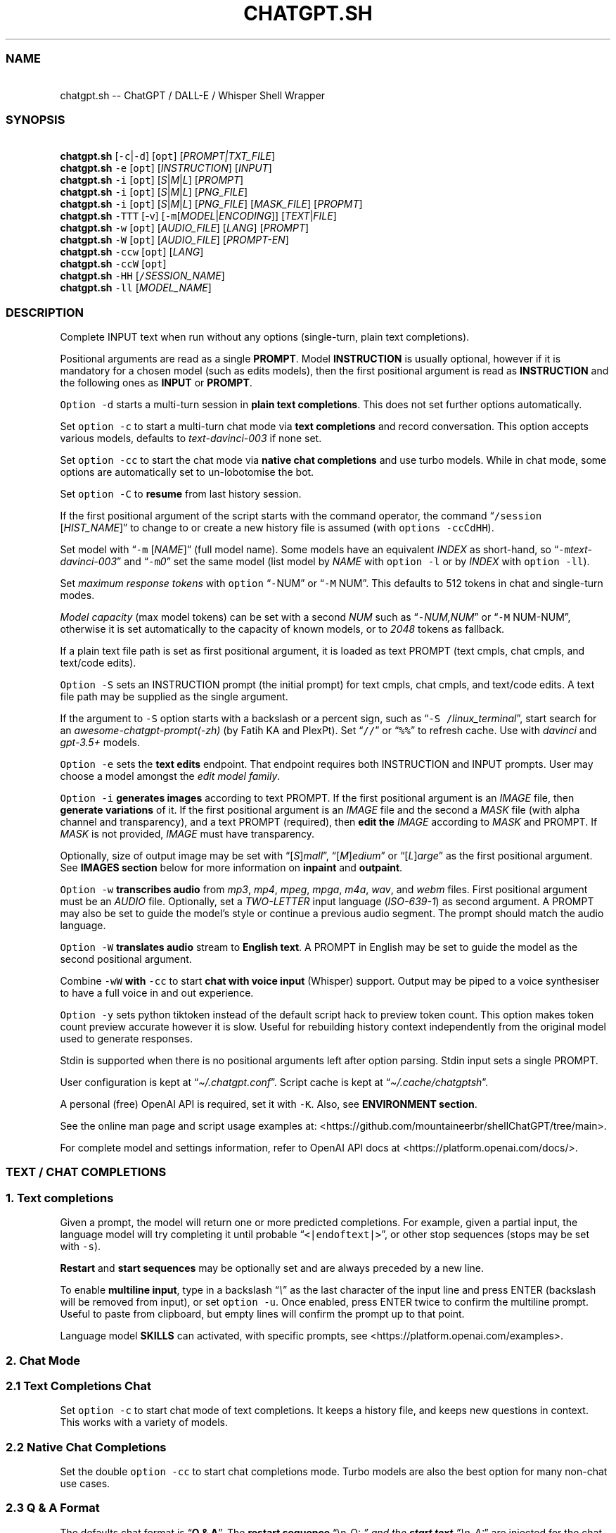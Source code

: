 '\" t
.\" Automatically generated by Pandoc 3.1.2
.\"
.\" Define V font for inline verbatim, using C font in formats
.\" that render this, and otherwise B font.
.ie "\f[CB]x\f[]"x" \{\
. ftr V B
. ftr VI BI
. ftr VB B
. ftr VBI BI
.\}
.el \{\
. ftr V CR
. ftr VI CI
. ftr VB CB
. ftr VBI CBI
.\}
.TH "CHATGPT.SH" "1" "May 2023" "v0.14.3" "General Commands Manual"
.hy
.SS NAME
.PP
\ \ \ chatgpt.sh -- ChatGPT / DALL-E / Whisper Shell Wrapper
.SS SYNOPSIS
.PP
\ \ \ \f[B]chatgpt.sh\f[R] [\f[V]-c\f[R]|\f[V]-d\f[R]] [\f[V]opt\f[R]]
[\f[I]PROMPT|TXT_FILE\f[R]]
.PD 0
.P
.PD
\ \ \ \f[B]chatgpt.sh\f[R] \f[V]-e\f[R] [\f[V]opt\f[R]]
[\f[I]INSTRUCTION\f[R]] [\f[I]INPUT\f[R]]
.PD 0
.P
.PD
\ \ \ \f[B]chatgpt.sh\f[R] \f[V]-i\f[R] [\f[V]opt\f[R]]
[\f[I]S\f[R]|\f[I]M\f[R]|\f[I]L\f[R]] [\f[I]PROMPT\f[R]]
.PD 0
.P
.PD
\ \ \ \f[B]chatgpt.sh\f[R] \f[V]-i\f[R] [\f[V]opt\f[R]]
[\f[I]S\f[R]|\f[I]M\f[R]|\f[I]L\f[R]] [\f[I]PNG_FILE\f[R]]
.PD 0
.P
.PD
\ \ \ \f[B]chatgpt.sh\f[R] \f[V]-i\f[R] [\f[V]opt\f[R]]
[\f[I]S\f[R]|\f[I]M\f[R]|\f[I]L\f[R]] [\f[I]PNG_FILE\f[R]]
[\f[I]MASK_FILE\f[R]] [\f[I]PROPMT\f[R]]
.PD 0
.P
.PD
\ \ \ \f[B]chatgpt.sh\f[R] \f[V]-TTT\f[R] [-v]
[\f[V]-m\f[R][\f[I]MODEL\f[R]|\f[I]ENCODING\f[R]]]
[\f[I]TEXT\f[R]|\f[I]FILE\f[R]]
.PD 0
.P
.PD
\ \ \ \f[B]chatgpt.sh\f[R] \f[V]-w\f[R] [\f[V]opt\f[R]]
[\f[I]AUDIO_FILE\f[R]] [\f[I]LANG\f[R]] [\f[I]PROMPT\f[R]]
.PD 0
.P
.PD
\ \ \ \f[B]chatgpt.sh\f[R] \f[V]-W\f[R] [\f[V]opt\f[R]]
[\f[I]AUDIO_FILE\f[R]] [\f[I]PROMPT-EN\f[R]]
.PD 0
.P
.PD
\ \ \ \f[B]chatgpt.sh\f[R] \f[V]-ccw\f[R] [\f[V]opt\f[R]]
[\f[I]LANG\f[R]]
.PD 0
.P
.PD
\ \ \ \f[B]chatgpt.sh\f[R] \f[V]-ccW\f[R] [\f[V]opt\f[R]]
.PD 0
.P
.PD
\ \ \ \f[B]chatgpt.sh\f[R] \f[V]-HH\f[R]
[\f[V]/\f[R]\f[I]SESSION_NAME\f[R]]
.PD 0
.P
.PD
\ \ \ \f[B]chatgpt.sh\f[R] \f[V]-ll\f[R] [\f[I]MODEL_NAME\f[R]]
.SS DESCRIPTION
.PP
Complete INPUT text when run without any options (single-turn, plain
text completions).
.PP
Positional arguments are read as a single \f[B]PROMPT\f[R].
Model \f[B]INSTRUCTION\f[R] is usually optional, however if it is
mandatory for a chosen model (such as edits models), then the first
positional argument is read as \f[B]INSTRUCTION\f[R] and the following
ones as \f[B]INPUT\f[R] or \f[B]PROMPT\f[R].
.PP
\f[V]Option -d\f[R] starts a multi-turn session in \f[B]plain text
completions\f[R].
This does not set further options automatically.
.PP
Set \f[V]option -c\f[R] to start a multi-turn chat mode via \f[B]text
completions\f[R] and record conversation.
This option accepts various models, defaults to
\f[I]text-davinci-003\f[R] if none set.
.PP
Set \f[V]option -cc\f[R] to start the chat mode via \f[B]native chat
completions\f[R] and use turbo models.
While in chat mode, some options are automatically set to un-lobotomise
the bot.
.PP
Set \f[V]option -C\f[R] to \f[B]resume\f[R] from last history session.
.PP
If the first positional argument of the script starts with the command
operator, the command \[lq]\f[V]/session\f[R] [\f[I]HIST_NAME\f[R]]\[rq]
to change to or create a new history file is assumed (with
\f[V]options -ccCdHH\f[R]).
.PP
Set model with \[lq]\f[V]-m\f[R] [\f[I]NAME\f[R]]\[rq] (full model
name).
Some models have an equivalent \f[I]INDEX\f[R] as short-hand, so
\[lq]\f[V]-m\f[R]\f[I]text-davinci-003\f[R]\[rq] and
\[lq]\f[V]-m\f[R]\f[I]0\f[R]\[rq] set the same model (list model by
\f[I]NAME\f[R] with \f[V]option -l\f[R] or by \f[I]INDEX\f[R] with
\f[V]option -ll\f[R]).
.PP
Set \f[I]maximum response tokens\f[R] with \f[V]option\f[R]
\[lq]\f[V]-\f[R]NUM\[rq] or \[lq]\f[V]-M\f[R] NUM\[rq].
This defaults to 512 tokens in chat and single-turn modes.
.PP
\f[I]Model capacity\f[R] (max model tokens) can be set with a second
\f[I]NUM\f[R] such as \[lq]\f[V]-\f[R]\f[I]NUM,NUM\f[R]\[rq] or
\[lq]\f[V]-M\f[R] NUM-NUM\[rq], otherwise it is set automatically to the
capacity of known models, or to \f[I]2048\f[R] tokens as fallback.
.PP
If a plain text file path is set as first positional argument, it is
loaded as text PROMPT (text cmpls, chat cmpls, and text/code edits).
.PP
\f[V]Option -S\f[R] sets an INSTRUCTION prompt (the initial prompt) for
text cmpls, chat cmpls, and text/code edits.
A text file path may be supplied as the single argument.
.PP
If the argument to \f[V]-S\f[R] option starts with a backslash or a
percent sign, such as \[lq]\f[V]-S\f[R]
\f[V]/\f[R]\f[I]linux_terminal\f[R]\[rq], start search for an
\f[I]awesome-chatgpt-prompt(-zh)\f[R] (by Fatih KA and PlexPt).
Set \[lq]\f[V]//\f[R]\[rq] or \[lq]\f[V]%%\f[R]\[rq] to refresh cache.
Use with \f[I]davinci\f[R] and \f[I]gpt-3.5+\f[R] models.
.PP
\f[V]Option -e\f[R] sets the \f[B]text edits\f[R] endpoint.
That endpoint requires both INSTRUCTION and INPUT prompts.
User may choose a model amongst the \f[I]edit model family\f[R].
.PP
\f[V]Option -i\f[R] \f[B]generates images\f[R] according to text PROMPT.
If the first positional argument is an \f[I]IMAGE\f[R] file, then
\f[B]generate variations\f[R] of it.
If the first positional argument is an \f[I]IMAGE\f[R] file and the
second a \f[I]MASK\f[R] file (with alpha channel and transparency), and
a text PROMPT (required), then \f[B]edit the\f[R] \f[I]IMAGE\f[R]
according to \f[I]MASK\f[R] and PROMPT.
If \f[I]MASK\f[R] is not provided, \f[I]IMAGE\f[R] must have
transparency.
.PP
Optionally, size of output image may be set with
\[lq][\f[I]S\f[R]]\f[I]mall\f[R]\[rq],
\[lq][\f[I]M\f[R]]\f[I]edium\f[R]\[rq] or
\[lq][\f[I]L\f[R]]\f[I]arge\f[R]\[rq] as the first positional argument.
See \f[B]IMAGES section\f[R] below for more information on
\f[B]inpaint\f[R] and \f[B]outpaint\f[R].
.PP
\f[V]Option -w\f[R] \f[B]transcribes audio\f[R] from \f[I]mp3\f[R],
\f[I]mp4\f[R], \f[I]mpeg\f[R], \f[I]mpga\f[R], \f[I]m4a\f[R],
\f[I]wav\f[R], and \f[I]webm\f[R] files.
First positional argument must be an \f[I]AUDIO\f[R] file.
Optionally, set a \f[I]TWO-LETTER\f[R] input language
(\f[I]ISO-639-1\f[R]) as second argument.
A PROMPT may also be set to guide the model\[cq]s style or continue a
previous audio segment.
The prompt should match the audio language.
.PP
\f[V]Option -W\f[R] \f[B]translates audio\f[R] stream to \f[B]English
text\f[R].
A PROMPT in English may be set to guide the model as the second
positional argument.
.PP
Combine \f[V]-wW\f[R] \f[B]with\f[R] \f[V]-cc\f[R] to start \f[B]chat
with voice input\f[R] (Whisper) support.
Output may be piped to a voice synthesiser to have a full voice in and
out experience.
.PP
\f[V]Option -y\f[R] sets python tiktoken instead of the default script
hack to preview token count.
This option makes token count preview accurate however it is slow.
Useful for rebuilding history context independently from the original
model used to generate responses.
.PP
Stdin is supported when there is no positional arguments left after
option parsing.
Stdin input sets a single PROMPT.
.PP
User configuration is kept at \[lq]\f[I]\[ti]/.chatgpt.conf\f[R]\[rq].
Script cache is kept at \[lq]\f[I]\[ti]/.cache/chatgptsh\f[R]\[rq].
.PP
A personal (free) OpenAI API is required, set it with \f[V]-K\f[R].
Also, see \f[B]ENVIRONMENT section\f[R].
.PP
See the online man page and script usage examples at:
<https://github.com/mountaineerbr/shellChatGPT/tree/main>.
.PP
For complete model and settings information, refer to OpenAI API docs at
<https://platform.openai.com/docs/>.
.SS TEXT / CHAT COMPLETIONS
.SS 1. Text completions
.PP
Given a prompt, the model will return one or more predicted completions.
For example, given a partial input, the language model will try
completing it until probable \[lq]\f[V]<|endoftext|>\f[R]\[rq], or other
stop sequences (stops may be set with \f[V]-s\f[R]).
.PP
\f[B]Restart\f[R] and \f[B]start sequences\f[R] may be optionally set
and are always preceded by a new line.
.PP
To enable \f[B]multiline input\f[R], type in a backslash
\[lq]\f[I]\[rs]\f[R]\[rq] as the last character of the input line and
press ENTER (backslash will be removed from input), or set
\f[V]option -u\f[R].
Once enabled, press ENTER twice to confirm the multiline prompt.
Useful to paste from clipboard, but empty lines will confirm the prompt
up to that point.
.PP
Language model \f[B]SKILLS\f[R] can activated, with specific prompts,
see <https://platform.openai.com/examples>.
.SS 2. Chat Mode
.SS 2.1 Text Completions Chat
.PP
Set \f[V]option -c\f[R] to start chat mode of text completions.
It keeps a history file, and keeps new questions in context.
This works with a variety of models.
.SS 2.2 Native Chat Completions
.PP
Set the double \f[V]option -cc\f[R] to start chat completions mode.
Turbo models are also the best option for many non-chat use cases.
.SS 2.3 Q & A Format
.PP
The defaults chat format is \[lq]\f[B]Q & A\f[R]\[rq].
The \f[B]restart sequence\f[R] \[lq]\[rs]n_Q:\ \f[I]\[rq] and the
\f[BI]start text\f[I] \[rq]\[rs]n_A:\f[R]\[rq] are injected for the chat
bot to work well with text cmpls.
.PP
In native chat completions, setting a prompt with \[lq]\f[I]:\f[R]\[rq]
as the initial character sets the prompt as a \f[B]SYSTEM\f[R] message.
In text completions, however, typing a colon \[lq]\f[I]:\f[R]\[rq] at
the start of the prompt causes the text following it to be appended
immediately to the last (response) prompt text.
.SS 2.4 Chat Commands
.PP
While in chat mode, the following commands can be typed in the new
prompt to set a new parameter.
The command operator may be either \[lq]\f[V]!\f[R]\[rq], or
\[lq]\f[V]/\f[R]\[rq].
.PP
.TS
tab(@);
l l l.
T{
Model
T}@T{
Settings
T}@T{
T}
_
T{
\f[V]!NUM\f[R]
T}@T{
\f[V]!max\f[R] [\f[I]NUM\f[R],\f[I]NUM\f[R]]
T}@T{
Set response tokens / model capacity.
T}
T{
\f[V]-a\f[R]
T}@T{
\f[V]!pre\f[R] [\f[I]VAL\f[R]]
T}@T{
Set presence pensalty.
T}
T{
\f[V]-A\f[R]
T}@T{
\f[V]!freq\f[R] [\f[I]VAL\f[R]]
T}@T{
Set frequency penalty.
T}
T{
\f[V]-m\f[R]
T}@T{
\f[V]!mod\f[R] [\f[I]MOD\f[R]|\f[I]IND\f[R]]
T}@T{
Set model (by index or name).
T}
T{
\f[V]-p\f[R]
T}@T{
\f[V]!top\f[R] [\f[I]VAL\f[R]]
T}@T{
Set top_p.
T}
T{
\f[V]-r\f[R]
T}@T{
\f[V]!restart\f[R] [\f[I]SEQ\f[R]]
T}@T{
Set restart sequence.
T}
T{
\f[V]-R\f[R]
T}@T{
\f[V]!start\f[R] [\f[I]SEQ\f[R]]
T}@T{
Set start sequence.
T}
T{
\f[V]-s\f[R]
T}@T{
\f[V]!stop\f[R] [\f[I]SEQ\f[R]]
T}@T{
Set one stop sequence.
T}
T{
\f[V]-t\f[R]
T}@T{
\f[V]!temp\f[R] [\f[I]VAL\f[R]]
T}@T{
Set temperature.
T}
T{
\f[V]-w\f[R]
T}@T{
\f[V]!rec\f[R]
T}@T{
Start audio record chat.
T}
.TE
.PP
.TS
tab(@);
l l l.
T{
Script
T}@T{
Settings
T}@T{
T}
_
T{
\f[V]-o\f[R]
T}@T{
\f[V]!clip\f[R]
T}@T{
Copy responses to clipboard.
T}
T{
\f[V]-u\f[R]
T}@T{
\f[V]!multi\f[R]
T}@T{
Toggle multiline prompter.
T}
T{
\f[V]-v\f[R]
T}@T{
\f[V]!ver\f[R]
T}@T{
Toggle verbose.
T}
T{
\f[V]-x\f[R]
T}@T{
\f[V]!ed\f[R]
T}@T{
Toggle text editor interface.
T}
T{
\f[V]-y\f[R]
T}@T{
\f[V]!tik\f[R]
T}@T{
Toggle python tiktoken use.
T}
T{
\f[V]!r\f[R]
T}@T{
\f[V]!regen\f[R]
T}@T{
Renegerate last response.
T}
T{
\f[V]!q\f[R]
T}@T{
\f[V]!quit\f[R]
T}@T{
Exit.
T}
.TE
.PP
.TS
tab(@);
l l l.
T{
Session
T}@T{
Management
T}@T{
T}
_
T{
\f[V]-c\f[R]
T}@T{
\f[V]!new\f[R]
T}@T{
Start new session.
T}
T{
\f[V]-H\f[R]
T}@T{
\f[V]!hist\f[R]
T}@T{
Edit history in editor.
T}
T{
\f[V]-L\f[R]
T}@T{
\f[V]!log\f[R] [\f[I]FILEPATH\f[R]]
T}@T{
Save to log file.
T}
T{
\f[V]!c\f[R]
T}@T{
\f[V]!copy\f[R] [\f[I]SRC_HIST\f[R]] [\f[I]DEST_HIST\f[R]]
T}@T{
Copy session from source to destination.
T}
T{
\f[V]!f\f[R]
T}@T{
\f[V]!fork\f[R] [\f[I]DEST_HIST\f[R]]
T}@T{
Fork current session to destination.
T}
T{
\f[V]!s\f[R]
T}@T{
\f[V]!session\f[R] [\f[I]HIST_FILE\f[R]]
T}@T{
Change to, search or create hist file.
T}
T{
\f[V]!!s\f[R]
T}@T{
\f[V]!!session\f[R] [\f[I]HIST_FILE\f[R]]
T}@T{
Same as \f[V]!session\f[R], break session.
T}
T{
T}@T{
\f[V]!sub\f[R]
T}@T{
Copy session to tail.
T}
T{
T}@T{
\f[V]!list\f[R]
T}@T{
List history files.
T}
.TE
.PP
E.g.: \[lq]\f[V]/temp\f[R] \f[I]0.7\f[R]\[rq],
\[lq]\f[V]!mod\f[R]\f[I]1\f[R]\[rq], \[lq]\f[V]-p\f[R]
\f[I]0.2\f[R]\[rq], and \[lq]\f[V]/s\f[R] \f[I]hist_name\f[R]\[rq].
.SS Session Management
.PP
The script uses a \f[I]TSV file\f[R] to record entries, which is kept at
the script cache directory.
A new history file can be created, or an existing one changed to with
command \[lq]\f[V]/session\f[R] [\f[I]HIST_FILE\f[R]]\[rq], in which
\f[I]HIST_FILE\f[R] is the file name of, or path to a tsv file with or
without the \f[I].tsv\f[R] extension.
.PP
A history file can contain many sessions.
The last one (the tail session) is always read if the resume
\f[V]option -C\f[R] is set.
To continue a previous session than the tail session of history file,
run chat command \[lq]\f[V]/copy\f[R] [\f[I]SRC_HIST_FILE\f[R]]
[\f[I]DEST_HIST_FILE\f[R]]\[rq].
.PP
It is also possible to copy a session of a history file to another one.
.PP
If \[lq]\f[V]/copy\f[R] \f[I]current\f[R]\[rq] is run, select a session
to copy to the tail of the current history file and resume.
.PP
In order to change the chat context at run time, the history file may be
edited with the \[lq]\f[V]!hist\f[R]\[rq] command.
Delete history entries or comment them out with \[lq]\f[V]#\f[R]\[rq].
.SS 2.5 Completion Preview / Regeneration
.PP
To preview a prompt completion before commiting it to history, append a
forward slash \[lq]\f[V]/\f[R]\[rq] to the prompt as the last character.
Regenerate it again or press ENTER to accept it.
.PP
After a response has been written to the history file,
\f[B]regenerate\f[R] it with command \[lq]\f[V]!regen\f[R]\[rq] or type
in a single forward slash in the new empty prompt.
.SS 3. Prompt Engineering and Design
.PP
Very short \f[B]INSTRUCTION\f[R] to behave like a chatbot are given with
chat \f[V]options -cc\f[R], unless otherwise explicitly set by the user.
.PP
On chat mode, if no INSTRUCTION is set, a short one is given, and some
options auto set, such as increasing temp and presence penalty, in order
to un-lobotomise the bot.
With cheap and fast models of text cmpls, such as Curie, the best_of
option may be worth setting (to 2 or 3).
.PP
Prompt engineering is an art on itself.
Study carefully how to craft the best prompts to get the most out of
text, code and chat compls models.
.PP
Certain prompts may return empty responses.
Maybe the model has nothing to further complete input or it expects more
text.
Try trimming spaces, appending a full stop/ellipsis, resetting
temperature, or adding more text.
.PP
Prompts ending with a space character may result in lower quality
output.
This is because the API already incorporates trailing spaces in its
dictionary of tokens.
.PP
Note that the model\[cq]s steering and capabilities require prompt
engineering to even know that it should answer the questions.
.PP
It is also worth trying to sample 3 - 5 times (setting
\f[V]best_of\f[R], for example) in order to obtain a good response.
.PP
For more on prompt design, see:
.IP \[bu] 2
<https://platform.openai.com/docs/guides/completion/prompt-design>
.IP \[bu] 2
<https://github.com/openai/openai-cookbook/blob/main/techniques_to_improve_reliability.md>
.PP
See detailed info on settings for each endpoint at:
.IP \[bu] 2
<https://platform.openai.com/docs/>
.SS CODE COMPLETIONS
.PP
Codex models are discontinued.
Use davinci or turbo models for coding tasks.
.PP
Turn comments into code, complete the next line or function in context,
add code comments, and rewrite code for efficiency, amongst other
functions.
.PP
Start with a comment with instructions, data or code.
To create useful completions it\[cq]s helpful to think about what
information a programmer would need to perform a task.
.SS TEXT EDITS
.PP
This endpoint is set with models with \f[B]edit\f[R] in their name or
\f[V]option -e\f[R].
Editing works by setting INSTRUCTION on how to modify a prompt and the
prompt proper.
.PP
The edits endpoint can be used to change the tone or structure of text,
or make targeted changes like fixing spelling.
Edits work well on empty prompts, thus enabling text generation similar
to the completions endpoint.
.SS IMAGES / DALL-E
.SS 1. Image Generations
.PP
An image can be created given a text prompt.
A text PROMPT of the desired image(s) is required.
The maximum length is 1000 characters.
.SS 2. Image Variations
.PP
Variations of a given \f[I]IMAGE\f[R] can be generated.
The \f[I]IMAGE\f[R] to use as the basis for the variations must be a
valid PNG file, less than 4MB and square.
.SS 3. Image Edits
.PP
To edit an \f[I]IMAGE\f[R], a \f[I]MASK\f[R] file may be optionally
provided.
If \f[I]MASK\f[R] is not provided, \f[I]IMAGE\f[R] must have
transparency, which will be used as the mask.
A text prompt is required.
.SS 3.1 ImageMagick
.PP
If \f[B]ImageMagick\f[R] is available, input \f[I]IMAGE\f[R] and
\f[I]MASK\f[R] will be checked and processed to fit dimensions and other
requirements.
.SS 3.2 Transparent Colour and Fuzz
.PP
A transparent colour must be set with
\[lq]\f[V]-\[at]\f[R][\f[I]COLOUR\f[R]]\[rq] to create the mask.
Defaults=\f[I]black\f[R].
.PP
By defaults, the \f[I]COLOUR\f[R] must be exact.
Use the \f[V]fuzz option\f[R] to match colours that are close to the
target colour.
This can be set with \[lq]\f[V]-\[at]\f[R][\f[I]VALUE%\f[R]]\[rq] as a
percentage of the maximum possible intensity, for example
\[lq]\f[V]-\[at]\f[R]\f[I]10%black\f[R]\[rq].
.PP
See also:
.IP \[bu] 2
<https://imagemagick.org/script/color.php>
.IP \[bu] 2
<https://imagemagick.org/script/command-line-options.php#fuzz>
.SS 3.3 Mask File / Alpha Channel
.PP
An alpha channel is generated with \f[B]ImageMagick\f[R] from any image
with the set transparent colour (defaults to \f[I]black\f[R]).
In this way, it is easy to make a mask with any black and white image as
a template.
.SS 3.4 In-Paint and Out-Paint
.PP
In-painting is achieved setting an image with a MASK and a prompt.
.PP
Out-painting can also be achieved manually with the aid of this script.
Paint a portion of the outer area of an image with \f[I]alpha\f[R], or a
defined \f[I]transparent\f[R] \f[I]colour\f[R] which will be used as the
mask, and set the same \f[I]colour\f[R] in the script with
\f[V]-\[at]\f[R].
Choose the best result amongst many results to continue the out-painting
process step-wise.
.PP
Optionally, for all image generations, variations, and edits, set
\f[B]size of output image\f[R] with \[lq]\f[I]256x256\f[R]\[rq]
(\[lq]\f[I]Small\f[R]\[rq]), \[lq]\f[I]512x512\f[R]\[rq]
(\[lq]\f[I]Medium\f[R]\[rq]), or \[lq]\f[I]1024x1024\f[R]\[rq]
(\[lq]\f[I]Large\f[R]\[rq]) as the first positional argument.
Defaults=\f[I]512x512\f[R].
.SS AUDIO / WHISPER
.SS 1. Transcriptions
.PP
Transcribes audio file or voice record into the input language.
Set a \f[I]two-letter\f[R] \f[I]ISO-639-1\f[R] language code
(\f[I]en\f[R], \f[I]es\f[R], \f[I]ja\f[R], or \f[I]zh\f[R]) as the
positional argument following the input audio file.
A prompt may also be set as last positional parameter to help guide the
model.
This prompt should match the audio language.
.SS 2. Translations
.PP
Translates audio into \f[B]English\f[R].
An optional text to guide the model\[cq]s style or continue a previous
audio segment is optional as last positional argument.
This prompt should be in English.
.PP
Setting \f[B]temperature\f[R] has an effect, the higher the more random.
.SS QUOTING AND SPECIAL SYMBOLS
.PP
The special sequences (\f[V]\[rs]b\f[R], \f[V]\[rs]f\f[R],
\f[V]\[rs]n\f[R], \f[V]\[rs]r\f[R], \f[V]\[rs]t\f[R] and
\f[V]\[rs]uHEX\f[R]) are interpreted as quoted \f[I]backspace\f[R],
\f[I]form feed\f[R], \f[I]new line\f[R], \f[I]return\f[R], \f[I]tab\f[R]
and \f[I]unicode hex\f[R].
To preserve these symbols as literals instead (e.
g.
\f[B]Latex syntax\f[R]), type in an extra backslash such as
\[lq]\f[V]\[rs]\[rs]theta\f[R]\[rq].
.SS ENVIRONMENT
.PP
\f[B]CHATGPTRC\f[R]
.TP
\f[B]CONFFILE\f[R]
Path to user \f[I]chatgpt.sh configuration\f[R].
.RS
.PP
Defaults=\[dq]\f[I]\[ti]/.chatgpt.conf\f[R]\[dq]
.RE
.TP
\f[B]FILECHAT\f[R]
Path to a script-formatted TSV history file to read from.
.TP
\f[B]INSTRUCTION\f[R]
Initial instruction set for the chatbot.
.PP
\f[B]OPENAI_API_KEY\f[R]
.TP
\f[B]OPENAI_KEY\f[R]
Set your personal (free) OpenAI API key.
.TP
\f[B]REC_CMD\f[R]
Audio recording command.
.PP
\f[B]VISUAL\f[R]
.TP
\f[B]EDITOR\f[R]
Text editor for external prompt editing.
.RS
.PP
Defaults=\[dq]\f[I]vim\f[R]\[dq]
.RE
.SS BUGS
.PP
Changing models in the same session may generate token count errors
because the token count recorded in history file entries may differ
significantly from model to model (encoding).
.PP
With the exception of Davinci models, older models were designed to be
run as one-shot.
.PP
Instruction prompts are required for the model to even know that it
should answer questions.
.PP
Garbage in, garbage out.
An idiot savant.
.SS REQUIREMENTS
.PP
A free OpenAI \f[B]API key\f[R].
\f[V]Bash\f[R], \f[V]cURL\f[R], and \f[V]JQ\f[R].
.PP
\f[V]ImageMagick\f[R], and
\f[V]Sox\f[R]/\f[V]Alsa-tools\f[R]/\f[V]FFmpeg\f[R] are optionally
required.
.SS OPTIONS
.SS Model Settings
.TP
\f[B]-\[at]\f[R] [[\f[I]VAL%\f[R]]\f[I]COLOUR\f[R]], \f[B]--alpha\f[R]=[[\f[I]VAL%\f[R]]\f[I]COLOUR\f[R]]
Set transparent colour of image mask.
Def=\f[I]black\f[R].
.RS
.PP
Fuzz intensity can be set with [VAL%].
Def=\f[I]0%\f[R].
.RE
.PP
\f[B]-NUM\f[R]
.TP
\f[B]-M\f[R] [\f[I]NUM\f[R][\f[I]-NUM\f[R]]], \f[B]--max-tokens\f[R]=[\f[I]NUM\f[R][\f[I]-NUM\f[R]]]
Set maximum number of \f[I]response tokens\f[R].
Def=\f[I]512\f[R].
.RS
.PP
\f[I]Model capacity\f[R] can be set with a second number.
Def=\f[I]auto-512\f[R].
.RE
.TP
\f[B]-a\f[R] [\f[I]VAL\f[R]], \f[B]--presence-penalty\f[R]=[\f[I]VAL\f[R]]
Set presence penalty (cmpls/chat, -2.0 - 2.0).
.TP
\f[B]-A\f[R] [\f[I]VAL\f[R]], \f[B]--frequency-penalty\f[R]=[\f[I]VAL\f[R]]
Set frequency penalty (cmpls/chat, -2.0 - 2.0).
.TP
\f[B]-b\f[R] [\f[I]VAL\f[R]], \f[B]--best-of\f[R]=[\f[I]VAL\f[R]]
Set best of, must be greater than \f[V]option -n\f[R] (cmpls).
Def=\f[I]1\f[R].
.TP
\f[B]-B\f[R], \f[B]--log-prob\f[R]
Print log probabilities to stderr (cmpls, 0 - 5).
.TP
\f[B]-m\f[R] [\f[I]MOD\f[R]], \f[B]--model\f[R]=[\f[I]MOD\f[R]]
Set model by \f[I]NAME\f[R].
.TP
\f[B]-m\f[R] [\f[I]IND\f[R]]
Set model by \f[I]INDEX\f[R]:
.PP
.TS
tab(@);
l l l.
T{
T}@T{
\f[B]COMPLETIONS\f[R]
T}@T{
\f[B]EDITS\f[R]
T}
T{
T}@T{
\f[I]0\f[R].
text-davinci-003
T}@T{
\f[I]8\f[R].
text-davinci-edit-001
T}
T{
T}@T{
\f[I]1\f[R].
text-curie-001
T}@T{
\f[I]9\f[R].
code-davinci-edit-001
T}
T{
T}@T{
\f[I]2\f[R].
text-babbage-001
T}@T{
\f[B]CHAT\f[R]
T}
T{
T}@T{
\f[I]3\f[R].
text-ada-001
T}@T{
\f[I]10\f[R].
gpt-3.5-turbo
T}
T{
T}@T{
\f[I]4\f[R].
davinci
T}@T{
\f[B]AUDIO\f[R]
T}
T{
T}@T{
\f[I]5\f[R].
curie
T}@T{
\f[I]11\f[R].
whisper-1
T}
T{
T}@T{
\f[B]MODERATION\f[R]
T}@T{
\f[B]GPT-4\f[R]
T}
T{
T}@T{
\f[I]6\f[R].
text-moderation-latest
T}@T{
\f[I]12\f[R].
gpt-4
T}
T{
T}@T{
\f[I]7\f[R].
text-moderation-stable
T}@T{
\f[I]13\f[R].
gpt-4-32k
T}
.TE
.TP
\f[B]-n\f[R] [\f[I]NUM\f[R]], \f[B]--results\f[R]=[\f[I]NUM\f[R]]
Set number of results.
Def=\f[I]1\f[R].
.TP
\f[B]-p\f[R] [\f[I]VAL\f[R]], \f[B]--top-p\f[R]=[\f[I]VAL\f[R]]
Set Top_p value, nucleus sampling (cmpls/chat, 0.0 - 1.0).
.TP
\f[B]-r\f[R] [\f[I]SEQ\f[R]], \f[B]--restart-sequence\f[R]=[\f[I]SEQ\f[R]]
Set restart sequence string (cmpls).
.TP
\f[B]-R\f[R] [\f[I]SEQ\f[R]], \f[B]--start-sequence\f[R]=[\f[I]SEQ\f[R]]
Set start sequence string (cmpls).
.TP
\f[B]-s\f[R] [\f[I]SEQ\f[R]], \f[B]--stop\f[R]=[\f[I]SEQ\f[R]]
Set stop sequences, up to 4.
Def=\[dq]\f[I]<|endoftext|>\f[R]\[dq].
.TP
\f[B]-S\f[R] [\f[I]INSTRUCTION\f[R]|\f[I]FILE\f[R]], \f[B]--instruction\f[R]
Set an instruction prompt.
It may be a text file.
.TP
\f[B]-t\f[R] [\f[I]VAL\f[R]], \f[B]--temperature\f[R]=[\f[I]VAL\f[R]]
Set temperature value (cmpls/chat/edits/audio), (0.0 - 2.0, whisper 0.0
- 1.0).
Def=\f[I]0\f[R].
.SS Script Modes
.TP
\f[B]-c\f[R], \f[B]--chat\f[R]
Chat mode in text completions, session break.
.TP
\f[B]-cc\f[R]
Chat mode in chat completions, session break.
.TP
\f[B]-C\f[R], \f[B]--continue\f[R], \f[B]--resume\f[R]
Continue (resume) from last session (compls/chat).
.TP
\f[B]-d\f[R], \f[B]--text\f[R]
Start new multi-turn session in plain text completions.
.TP
\f[B]-e\f[R] [\f[I]INSTRUCTION\f[R]] [\f[I]INPUT\f[R]], \f[B]--edit\f[R]
Set Edit mode.
Model def=\f[I]text-davinci-edit-001\f[R].
.TP
\f[B]-i\f[R] [\f[I]PROMPT\f[R]], \f[B]--image\f[R]
Generate images given a prompt.
.TP
\f[B]-i\f[R] [\f[I]PNG\f[R]]
Create variations of a given image.
.TP
\f[B]-i\f[R] [\f[I]PNG\f[R]] [\f[I]MASK\f[R]] [\f[I]PROMPT\f[R]]
Edit image with mask and prompt (required).
.TP
\f[B]-q\f[R], \f[B]--insert\f[R]
Insert text rather than completing only.
.RS
.PP
Use \[lq]\f[I][insert]\f[R]\[rq] to indicate where the language model
should insert text (cmpls).
.RE
.PP
\f[B]-S\f[R] \f[V]/\f[R][\f[I]AWESOME_PROMPT_NAME\f[R]]
.TP
\f[B]-S\f[R] \f[V]%\f[R][_AWESOME_PROMPT_NAME_ZH]
Set or search an \f[I]awesome-chatgpt-prompt(-zh)\f[R]
(\f[I]davinci\f[R] and \f[I]gpt3.5+\f[R] models).
.RS
.PP
Set \f[V]//\f[R] or \f[V]%%\f[R] instead to refresh cache.
.RE
.TP
\f[B]-TTT\f[R], \f[B]--tiktoken\f[R]
Count input tokens with python tiktoken (ignores special tokens).
It heeds \f[V]options -ccm\f[R].
.RS
.PP
Set twice to print tokens, thrice to available encodings.
.PP
Set model or encoding with \f[V]option -m\f[R].
.RE
.TP
\f[B]-w\f[R] [\f[I]AUD\f[R]] [\f[I]LANG\f[R]] [\f[I]PROMPT\f[R]], \f[B]--transcribe\f[R]
Transcribe audio file into text.
LANG is optional.
A prompt that matches the audio language is optional.
.RS
.PP
Set twice to get phrase-level timestamps.
.RE
.TP
\f[B]-W\f[R] [\f[I]AUD\f[R]] [\f[I]PROMPT-EN\f[R]], \f[B]--translate\f[R]
Translate audio file into English text.
.RS
.PP
Set twice to get phrase-level timestamps.
.RE
.SS Script Settings
.TP
\f[B]-f\f[R], \f[B]--no-config\f[R]
Ignore user config file and environment.
.TP
\f[B]-F\f[R]
Edit configuration file with text editor, if it exists.
.TP
\f[B]-h\f[R], \f[B]--help\f[R]
Print the help page.
.TP
\f[B]-H\f[R] [\f[V]/\f[R]\f[I]HIST_FILE\f[R]], \f[B]--hist\f[R]
Edit history file with text editor or pipe to stdout.
.RS
.PP
A history file name can be optionally set as argument.
.RE
.TP
\f[B]-HH\f[R] [\f[V]/\f[R]\f[I]HIST_FILE\f[R]]
Pretty print last history session to stdout.
.RS
.PP
Heeds \f[V]options -ccdrR\f[R] to print with the specified restart and
start sequences.
.RE
.TP
\f[B]-j\f[R], \f[B]--raw\f[R]
Print raw JSON response (debug with \f[V]-jVVz\f[R]).
.TP
\f[B]-k\f[R], \f[B]--no-colour\f[R]
Disable colour output.
Def=\f[I]auto\f[R].
.TP
\f[B]-K\f[R] [\f[I]KEY\f[R]], \f[B]--api-key\f[R]=[\f[I]KEY\f[R]]
Set OpenAI API key.
.TP
\f[B]-l\f[R] [\f[I]MOD\f[R]], \f[B]--list-models\f[R]
List models or print details of \f[I]MODEL\f[R].
.RS
.PP
Set twice to print script model indexes instead.
.RE
.TP
\f[B]-L\f[R] [\f[I]FILEPATH\f[R]], \f[B]--log\f[R]=[\f[I]FILEPATH\f[R]]
Set log file.
\f[I]FILEPATH\f[R] is required.
.TP
\f[B]-o\f[R], \f[B]--clipboard\f[R]
Copy response to clipboard.
.TP
\f[B]-u\f[R], \f[B]--multiline\f[R]
Toggle multiline prompter.
.TP
\f[B]-v\f[R], \f[B]--verbose\f[R]
Less verbose.
May set multiple times.
.TP
\f[B]-V\f[R]
Pretty-print context.
.RS
.PP
Set twice to dump raw request.
.RE
.TP
\f[B]-x\f[R], \f[B]--editor\f[R]
Edit prompt in text editor.
.TP
\f[B]-y\f[R], \f[B]--tik\f[R]
Set tiktoken for token preview (cmpls, chat).
.TP
\f[B]-z\f[R], \f[B]--last\f[R]
Print last response JSON data.
.TP
\f[B]-Z\f[R]
Run with Z-shell.
.SH AUTHORS
mountaineerbr.
